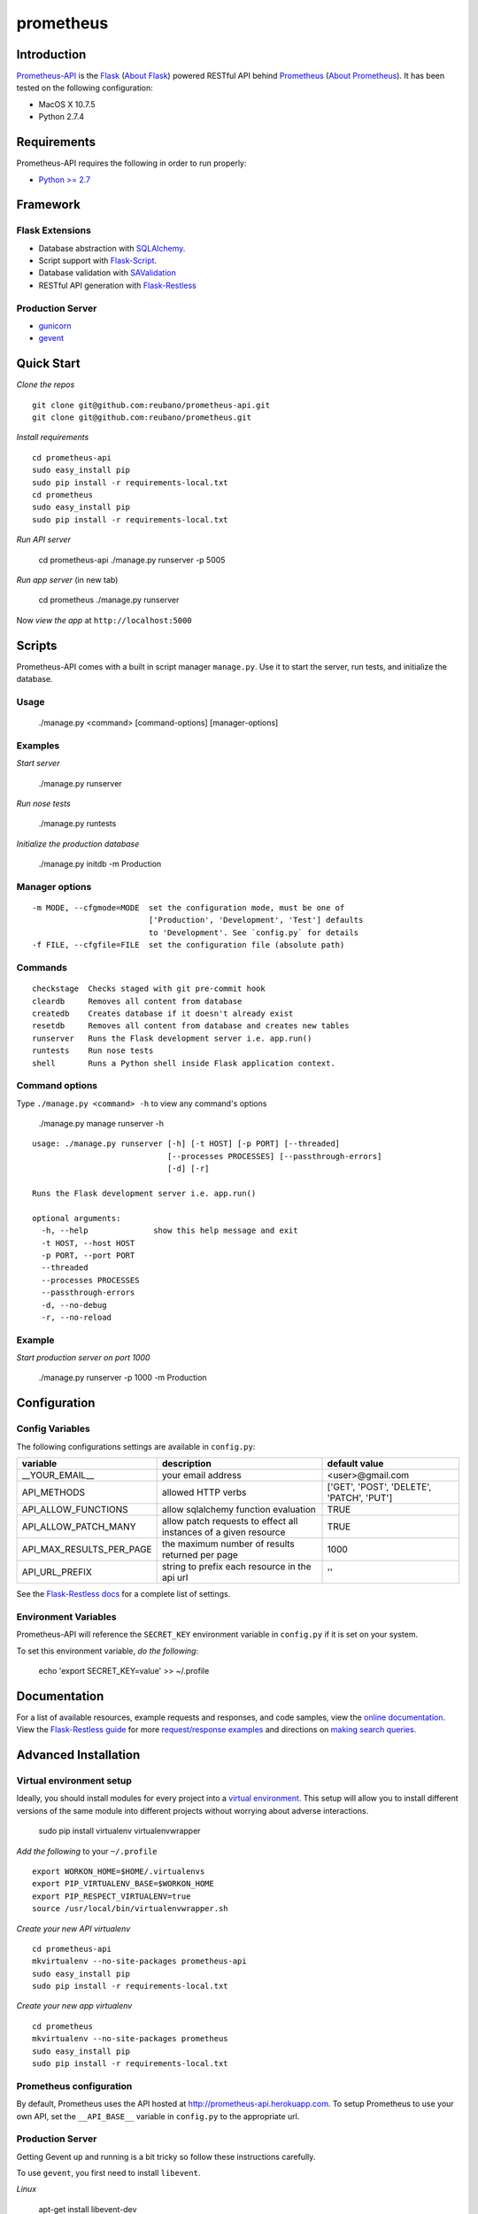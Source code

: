 prometheus |build|
==================

.. |build| image:: https://secure.travis-ci.org/reubano/prometheus-api.png

Introduction
------------

`Prometheus-API <http://prometheus-api.herokuapp.com>`_ is the `Flask <http://flask.pocoo.org>`_ (`About Flask`_) powered RESTful API behind `Prometheus <http://prometheus.herokuapp.com>`_ (`About Prometheus`_). It has been tested on the following configuration:

- MacOS X 10.7.5
- Python 2.7.4

Requirements
------------

Prometheus-API requires the following in order to run properly:

- `Python >= 2.7 <http://www.python.org/download>`_

Framework
---------

Flask Extensions
^^^^^^^^^^^^^^^^

- Database abstraction with `SQLAlchemy <http://www.sqlalchemy.org>`_.
- Script support with `Flask-Script <http://flask-script.readthedocs.org/en/latest/>`_.
- Database validation with `SAValidation <https://pypi.python.org/pypi/SAValidation>`_
- RESTful API generation with `Flask-Restless <http://flask-restless.readthedocs.org/>`_

Production Server
^^^^^^^^^^^^^^^^^

- `gunicorn <http://gunicorn.org/>`_
- `gevent <http://www.gevent.org/>`_


Quick Start
-----------

*Clone the repos*

::

	git clone git@github.com:reubano/prometheus-api.git
	git clone git@github.com:reubano/prometheus.git

*Install requirements*

::

	cd prometheus-api
	sudo easy_install pip
	sudo pip install -r requirements-local.txt
	cd prometheus
	sudo easy_install pip
	sudo pip install -r requirements-local.txt

*Run API server*

	cd prometheus-api
	./manage.py runserver -p 5005

*Run app server* (in new tab)

	cd prometheus
	./manage.py runserver

Now *view the app* at ``http://localhost:5000``

Scripts
-------

Prometheus-API comes with a built in script manager ``manage.py``. Use it to start the
server, run tests, and initialize the database.

Usage
^^^^^

	./manage.py <command> [command-options] [manager-options]

Examples
^^^^^^^^

*Start server*

	./manage.py runserver

*Run nose tests*

	./manage.py runtests

*Initialize the production database*

	./manage.py initdb -m Production

Manager options
^^^^^^^^^^^^^^^

::

	  -m MODE, --cfgmode=MODE  set the configuration mode, must be one of
	                           ['Production', 'Development', 'Test'] defaults
	                           to 'Development'. See `config.py` for details
	  -f FILE, --cfgfile=FILE  set the configuration file (absolute path)

Commands
^^^^^^^^

::

	  checkstage  Checks staged with git pre-commit hook
	  cleardb     Removes all content from database
	  createdb    Creates database if it doesn't already exist
	  resetdb     Removes all content from database and creates new tables
	  runserver   Runs the Flask development server i.e. app.run()
	  runtests    Run nose tests
	  shell       Runs a Python shell inside Flask application context.

Command options
^^^^^^^^^^^^^^^

Type ``./manage.py <command> -h`` to view any command's options

	./manage.py manage runserver -h

::

	usage: ./manage.py runserver [-h] [-t HOST] [-p PORT] [--threaded]
	                             [--processes PROCESSES] [--passthrough-errors]
	                             [-d] [-r]

	Runs the Flask development server i.e. app.run()

	optional arguments:
	  -h, --help              show this help message and exit
	  -t HOST, --host HOST
	  -p PORT, --port PORT
	  --threaded
	  --processes PROCESSES
	  --passthrough-errors
	  -d, --no-debug
	  -r, --no-reload

Example
^^^^^^^

*Start production server on port 1000*

	./manage.py runserver -p 1000 -m Production

Configuration
-------------

Config Variables
^^^^^^^^^^^^^^^^

The following configurations settings are available in ``config.py``:

======================== ================================================================ =========================================
variable                 description                                                      default value
======================== ================================================================ =========================================
__YOUR_EMAIL__           your email address                                               <user>@gmail.com
API_METHODS              allowed HTTP verbs                                               ['GET', 'POST', 'DELETE', 'PATCH', 'PUT']
API_ALLOW_FUNCTIONS      allow sqlalchemy function evaluation                             TRUE
API_ALLOW_PATCH_MANY     allow patch requests to effect all instances of a given resource TRUE
API_MAX_RESULTS_PER_PAGE the maximum number of results returned per page                  1000
API_URL_PREFIX           string to prefix each resource in the api url                    ''
======================== ================================================================ =========================================

See the `Flask-Restless docs <http://flask-restless.readthedocs.org/en/latest/customizing.html>`_ for a complete list of settings.

Environment Variables
^^^^^^^^^^^^^^^^^^^^^

Prometheus-API will reference the ``SECRET_KEY`` environment variable in ``config.py`` if it is set on your system.

To set this environment variable, *do the following*:

	echo 'export SECRET_KEY=value' >> ~/.profile

Documentation
-------------

For a list of available resources, example requests and responses, and code samples,
view the `online documentation <http://docs.reubano.apiary.io/>`_. View the `Flask-Restless guide <http://flask-restless.readthedocs.org>`_ for more `request/response examples <http://flask-restless.readthedocs.org/en/latest/requestformat.html>`_ and directions on `making search queries. <http://flask-restless.readthedocs.org/en/latest/searchformat.html>`_

Advanced Installation
---------------------

Virtual environment setup
^^^^^^^^^^^^^^^^^^^^^^^^^

Ideally, you should install modules for every project into a `virtual environment <http://blog.sidmitra.com/manage-multiple-projects-better-with-virtuale>`_.
This setup will allow you to install different versions of the same module into different
projects without worrying about adverse interactions.

	sudo pip install virtualenv virtualenvwrapper

*Add the following* to your ``~/.profile``

::

	export WORKON_HOME=$HOME/.virtualenvs
	export PIP_VIRTUALENV_BASE=$WORKON_HOME
	export PIP_RESPECT_VIRTUALENV=true
	source /usr/local/bin/virtualenvwrapper.sh

*Create your new API virtualenv*

::

	cd prometheus-api
	mkvirtualenv --no-site-packages prometheus-api
	sudo easy_install pip
	sudo pip install -r requirements-local.txt

*Create your new app virtualenv*

::

	cd prometheus
	mkvirtualenv --no-site-packages prometheus
	sudo easy_install pip
	sudo pip install -r requirements-local.txt

Prometheus configuration
^^^^^^^^^^^^^^^^^^^^^^^^

By default, Prometheus uses the API hosted at http://prometheus-api.herokuapp.com.
To setup Prometheus to use your own API, set the
``__API_BASE__`` variable in ``config.py`` to the appropriate url.

Production Server
^^^^^^^^^^^^^^^^^

Getting Gevent up and running is a bit tricky so follow these instructions carefully.

To use ``gevent``, you first need to install ``libevent``.

*Linux*

	apt-get install libevent-dev

*Mac OS X via* `homebrew <http://mxcl.github.com/homebrew/>`_

	brew install libevent

*Mac OS X via* `macports <http://www.macports.com/>`_

	sudo port install libevent

*Mac OS X via DMG*

	`download on Rudix <http://rudix.org/packages-jkl.html#libevent>`_

Now that libevent is handy, *install the remaining requirements*

	sudo pip install -r requirements.txt

Or via the following if you installed libevent from macports

::

	sudo CFLAGS="-I /opt/local/include -L /opt/local/lib" pip install gevent
	sudo pip install -r requirements.txt

Finally, *install foreman*

	sudo gem install foreman

Now, you can *run the application* locally

	foreman start

You can also *specify what port you'd prefer to use*

	foreman start -p 5555


Deployment
^^^^^^^^^^

If you haven't `signed up for Heroku <https://api.heroku.com/signup>`_, go
ahead and do that. You should then be able to `add your SSH key to
Heroku <http://devcenter.heroku.com/articles/quickstart>`_, and also
`heroku login` from the commandline.

*Install heroku and create your app*

::

	sudo gem install heroku
	heroku create -s cedar app_name

*Add the database*

::

	heroku addons:add heroku-postgresql:dev
	heroku pg:promote HEROKU_POSTGRESQL_COLOR

*Push to Heroku and initialize the database*

::

	git push heroku master
	heroku run python manage.py createdb -m Production

*Start the web instance and make sure the application is up and running*

::

	heroku ps:scale web=1
	heroku ps

Now, we can *view the application in our web browser*

	heroku open

And anytime you want to redeploy, it's as simple as ``git push heroku master``.
Once you are done coding, deactivate your virtualenv with ``deactivate``.

Directory Structure
-------------------

	tree . | sed 's/+----/├──/' | sed '/.pyc/d' | sed '/.DS_Store/d'

::

	prometheus-api
         ├──Procfile                        (heroku process)
         ├──README.rst                      (this file)
         ├──app
         |    ├──__init__.py                (main app module)
         |    ├──helper.py                  (manager/test helper functions)
         |    ├──LICENSE
         |    ├──MANIFEST.in                (pypi includes)
         |    ├──models
         |    |    ├──__init__.py
         |    |    ├──cronus.py             (portfolio analytics engine models)
         |    |    ├──hermes.py             (price/event data aggregator models)
         |    ├──README.rst                 (symlink for pypi)
         |    ├──setup.py                   (pypi settings)
         |    ├──tests
         |         ├──__init__.py           (main tests module)
         |         ├──standard.rc           (pylint config)
         |         ├──test.sh               (git pre-commit hook)
         |         ├──test_hermes.py        (hermes model tests)
         |         ├──test_site.py          (site tests)
         ├──app.db                          (app development database)
         ├──config.py                       (app config)
         ├──manage.py                       (flask-script)
         ├──requirements.txt                (python module requirements)
         ├──runtime.txt                     (python version)
         ├──schema.png                      (database relationship model)
         ├──setup.cfg                       (unit test settings)

Contributing
------------

*First time*

1. Fork
2. Clone
3. Code (if you are having problems committing because of git pre-commit
   hook errors, just run ``./manage.py checkstage`` to see what the issues are.)
4. Use tabs **not** spaces
5. Add upstream ``git remote add upstream https://github.com/reubano/prometheus-api.git``
6. Rebase ``git rebase upstream/master``
7. Test ``./manage.py runtests``
8. Push ``git push origin master``
9. Submit a pull request

*Continuing*

1. Code (if you are having problems committing because of git pre-commit
   hook errors, just run ``./manage.py checkstage`` to see what the issues are.)
2. Use tabs **not** spaces
3. Update upstream ``git fetch upstream``
4. Rebase ``git rebase upstream/master``
5. Test ``./manage.py runtests``
6. Push ``git push origin master``
7. Submit a pull request

Contributors
------------

	git shortlog -sn

::

	commits: 430
	  430  Reuben Cummings

About Prometheus
----------------

Prometheus tells you how your stock portfolio has performed over time, gives insight into how to optimize your asset allocation, and monitors your portfolio for rebalancing or performance enhancing opportunities.

About Flask
-----------

`Flask <http://flask.pocoo.org>`_ is a BSD-licensed microframework for Python based on
`Werkzeug <http://werkzeug.pocoo.org/>`_, `Jinja2 <http://jinja.pocoo.org>`_ and good intentions.

License
-------

Prometheus API is distributed under the `BSD License <http://opensource.org/licenses/bsd-3-license.php>`_, the same as `Flask <http://flask.pocoo.org>`_ on which this program depends.
